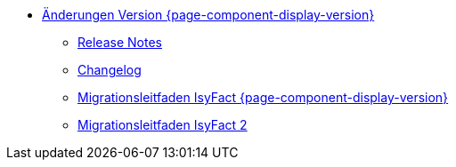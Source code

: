 * xref:aenderungen.adoc[Änderungen Version {page-component-display-version}]
** xref:releasenotes.adoc[Release Notes]
** xref:changelog.adoc[Changelog]
** xref:migrationsleitfaden.adoc[Migrationsleitfaden IsyFact {page-component-display-version}]
** xref:einstieg:migrationsleitfaden-if2/master.adoc[Migrationsleitfaden IsyFact 2]